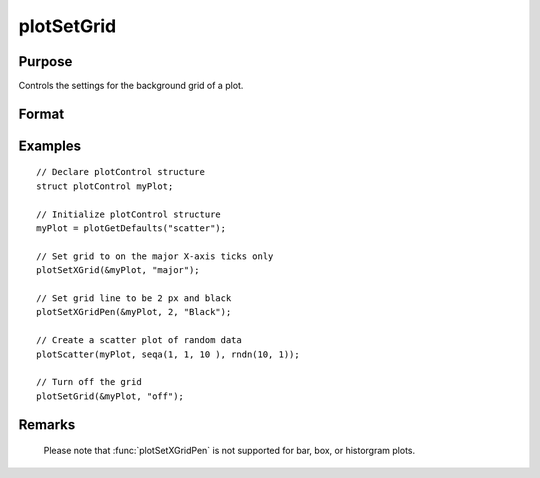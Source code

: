 
plotSetGrid
==============================================

Purpose
----------------
Controls the settings for the background grid of a plot.

Format
----------------
.. function:: plotSetXGridPen(&myPlot, thickness [, color, line_style])
              plotSetGrid(&myPlot, onOff)

    :param &myPlot: A :class:`plotControl` structure pointer.
    :type &myPlot: struct pointer

    :param thickness: specifies the thickness of the major X grid line.
    :type thickness: Scalar

    :param color: Optional argument, name or rgb value of the major X grid line color. Default color: Light Grey (#e2e2e2).
    :type color: string

    :param line_style: Optional argument, turns the grid on or off.
    :type line_style: Scalar

Examples
----------------

::

    // Declare plotControl structure
    struct plotControl myPlot;

    // Initialize plotControl structure
    myPlot = plotGetDefaults("scatter");

    // Set grid to on the major X-axis ticks only
    plotSetXGrid(&myPlot, "major");

    // Set grid line to be 2 px and black
    plotSetXGridPen(&myPlot, 2, "Black");

    // Create a scatter plot of random data
    plotScatter(myPlot, seqa(1, 1, 10 ), rndn(10, 1));

    // Turn off the grid
    plotSetGrid(&myPlot, "off");

Remarks
-------

    Please note that :func:`plotSetXGridPen` is not
    supported for bar, box, or historgram plots.

.. seealso:: Functions :func:`plotSetXGrid`, :func:`plotSetYGridPen`, :func: `plotSetAxesGridPen`
